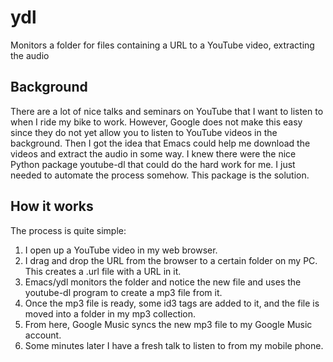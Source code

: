 * ydl

Monitors a folder for files containing a URL to a YouTube video, extracting the audio

** Background

There are a lot of nice talks and seminars on YouTube that I want to listen to when I 
ride my bike to work. However, Google does not make this easy since they do not yet allow 
you to listen to YouTube videos in the background. Then I got the idea that Emacs could help
me download the videos and extract the audio in some way. I knew there were the nice Python 
package youtube-dl that could do the hard work for me. I just needed to automate the process
somehow. This package is the solution.

** How it works

The process is quite simple:

1. I open up a YouTube video in my web browser.
2. I drag and drop the URL from the browser to a certain folder on my PC. This creates
   a .url file with a URL in it.
3. Emacs/ydl monitors the folder and notice the new file and uses the youtube-dl program
   to create a mp3 file from it.
4. Once the mp3 file is ready, some id3 tags are added to it, and the file is moved into a folder
   in my mp3 collection.
5. From here, Google Music syncs the new mp3 file to my Google Music account.
6. Some minutes later I have a fresh talk to listen to from my mobile phone.





